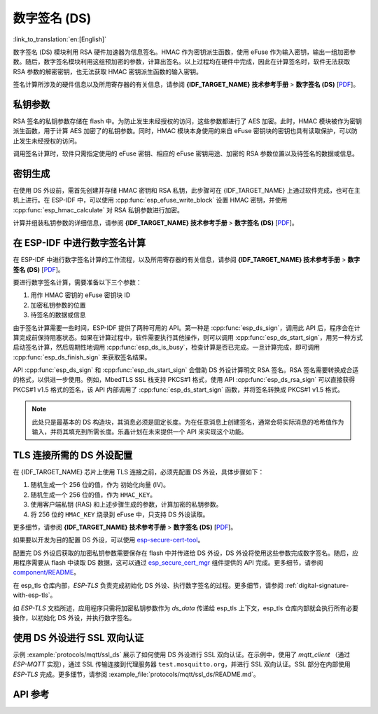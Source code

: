数字签名 (DS)
=============

:link_to_translation:`en:[English]`

数字签名 (DS) 模块利用 RSA 硬件加速器为信息签名。HMAC 作为密钥派生函数，使用 eFuse 作为输入密钥，输出一组加密参数。随后，数字签名模块利用这组预加密的参数，计算出签名。以上过程均在硬件中完成，因此在计算签名时，软件无法获取 RSA 参数的解密密钥，也无法获取 HMAC 密钥派生函数的输入密钥。

签名计算所涉及的硬件信息以及所用寄存器的有关信息，请参阅 **{IDF_TARGET_NAME} 技术参考手册** > **数字签名 (DS)** [`PDF <{IDF_TARGET_TRM_CN_URL}#digsig>`__]。


私钥参数
--------

RSA 签名的私钥参数存储在 flash 中。为防止发生未经授权的访问，这些参数都进行了 AES 加密。此时，HMAC 模块被作为密钥派生函数，用于计算 AES 加密了的私钥参数。同时，HMAC 模块本身使用的来自 eFuse 密钥块的密钥也具有读取保护，可以防止发生未经授权的访问。

调用签名计算时，软件只需指定使用的 eFuse 密钥、相应的 eFuse 密钥用途、加密的 RSA 参数位置以及待签名的数据或信息。

密钥生成
---------

在使用 DS 外设前，需首先创建并存储 HMAC 密钥和 RSA 私钥，此步骤可在 {IDF_TARGET_NAME} 上通过软件完成，也可在主机上进行。在 ESP-IDF 中，可以使用 :cpp:func:`esp_efuse_write_block` 设置 HMAC 密钥，并使用 :cpp:func:`esp_hmac_calculate` 对 RSA 私钥参数进行加密。

计算并组装私钥参数的详细信息，请参阅 **{IDF_TARGET_NAME} 技术参考手册** > **数字签名 (DS)** [`PDF <{IDF_TARGET_TRM_CN_URL}#digsig>`__]。

在 ESP-IDF 中进行数字签名计算
----------------------------------

在 ESP-IDF 中进行数字签名计算的工作流程，以及所用寄存器的有关信息，请参阅 **{IDF_TARGET_NAME} 技术参考手册** > **数字签名 (DS)** [`PDF <{IDF_TARGET_TRM_CN_URL}#digsig>`__]。

要进行数字签名计算，需要准备以下三个参数：

#. 用作 HMAC 密钥的 eFuse 密钥块 ID
#. 加密私钥参数的位置
#. 待签名的数据或信息

由于签名计算需要一些时间，ESP-IDF 提供了两种可用的 API。第一种是 :cpp:func:`esp_ds_sign`，调用此 API 后，程序会在计算完成前保持阻塞状态。如果在计算过程中，软件需要执行其他操作，则可以调用 :cpp:func:`esp_ds_start_sign`，用另一种方式启动签名计算，然后周期性地调用 :cpp:func:`esp_ds_is_busy`，检查计算是否已完成。一旦计算完成，即可调用 :cpp:func:`esp_ds_finish_sign` 来获取签名结果。

API :cpp:func:`esp_ds_sign` 和 :cpp:func:`esp_ds_start_sign` 会借助 DS 外设计算明文 RSA 签名。RSA 签名需要转换成合适的格式，以供进一步使用。例如，MbedTLS SSL 栈支持 PKCS#1 格式，使用 API :cpp:func:`esp_ds_rsa_sign` 可以直接获得 PKCS#1 v1.5 格式的签名，该 API 内部调用了 :cpp:func:`esp_ds_start_sign` 函数，并将签名转换成 PKCS#1 v1.5 格式。

.. note::

    此处只是最基本的 DS 构造块，其消息必须是固定长度。为在任意消息上创建签名，通常会将实际消息的哈希值作为输入，并将其填充到所需长度。乐鑫计划在未来提供一个 API 来实现这个功能。

.. _configure-the-ds-peripheral:

TLS 连接所需的 DS 外设配置
------------------------------

在 {IDF_TARGET_NAME} 芯片上使用 TLS 连接之前，必须先配置 DS 外设，具体步骤如下：

1) 随机生成一个 256 位的值，作为 ``初始化向量`` (IV)。
2) 随机生成一个 256 位的值，作为 ``HMAC_KEY``。
3) 使用客户端私钥 (RAS) 和上述步骤生成的参数，计算加密的私钥参数。
4) 将 256 位的 ``HMAC_KEY`` 烧录到 eFuse 中，只支持 DS 外设读取。

更多细节，请参阅 **{IDF_TARGET_NAME} 技术参考手册** > **数字签名 (DS)** [`PDF <{IDF_TARGET_TRM_CN_URL}#digsig>`__]。

如果要以开发为目的配置 DS 外设，可以使用 `esp-secure-cert-tool <https://pypi.org/project/esp-secure-cert-tool>`_。

配置完 DS 外设后获取的加密私钥参数需要保存在 flash 中并传递给 DS 外设，DS 外设将使用这些参数完成数字签名。随后，应用程序需要从 flash 中读取 DS 数据，这可以通过 `esp_secure_cert_mgr <https://github.com/espressif/esp_secure_cert_mgr>`_ 组件提供的 API 完成。更多细节，请参阅 `component/README <https://github.com/espressif/esp_secure_cert_mgr#readme>`_。

在 esp_tls 仓库内部，`ESP-TLS` 负责完成初始化 DS 外设、执行数字签名的过程。更多细节，请参阅 :ref:`digital-signature-with-esp-tls`。

如 `ESP-TLS` 文档所述，应用程序只需将加密私钥参数作为 `ds_data` 传递给 esp_tls 上下文，esp_tls 仓库内部就会执行所有必要操作，以初始化 DS 外设，并执行数字签名。

使用 DS 外设进行 SSL 双向认证
-----------------------------

示例 :example:`protocols/mqtt/ssl_ds` 展示了如何使用 DS 外设进行 SSL 双向认证。在示例中，使用了 `mqtt_client` （通过 `ESP-MQTT` 实现），通过 SSL 传输连接到代理服务器 ``test.mosquitto.org``，并进行 SSL 双向认证。SSL 部分在内部使用 `ESP-TLS` 完成。更多细节，请参阅 :example_file:`protocols/mqtt/ssl_ds/README.md`。

API 参考
--------

.. include-build-file:: inc/esp_ds.inc
